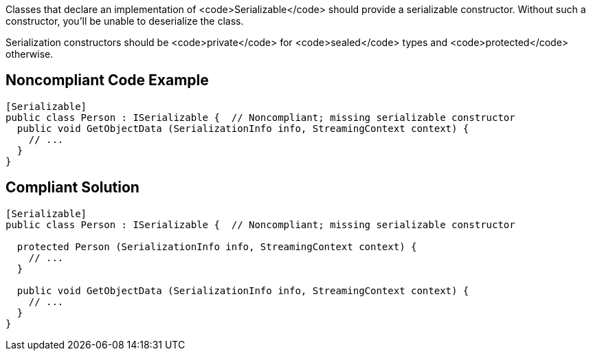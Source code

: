 Classes that declare an implementation of <code>Serializable</code> should provide a serializable constructor. Without such a constructor, you'll be unable to deserialize the class.

Serialization constructors should be <code>private</code> for <code>sealed</code> types and <code>protected</code> otherwise.


== Noncompliant Code Example

----
[Serializable]
public class Person : ISerializable {  // Noncompliant; missing serializable constructor
  public void GetObjectData (SerializationInfo info, StreamingContext context) {
    // ...
  }
}
----


== Compliant Solution

----
[Serializable]
public class Person : ISerializable {  // Noncompliant; missing serializable constructor

  protected Person (SerializationInfo info, StreamingContext context) {
    // ...
  }

  public void GetObjectData (SerializationInfo info, StreamingContext context) {
    // ...
  }
}
----


